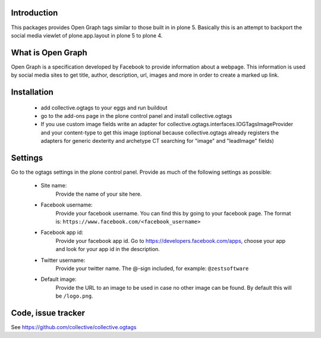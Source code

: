 Introduction
============

This packages provides Open Graph tags similar to those built in in plone 5.
Basically this is an attempt to backport the social media viewlet of
plone.app.layout in plone 5 to plone 4.


What is Open Graph
==================

Open Graph is a specification developed by Facebook to provide information
about a webpage. This information is used by social media sites to get title,
author, description, url, images and more in order to create a marked up link.


Installation
============

 - add collective.ogtags to your eggs and run buildout
 - go to the add-ons page in the plone control panel and install
   collective.ogtags
 - If you use custom image fields write an adapter for
   collective.ogtags.interfaces.IOGTagsImageProvider and your content-type to
   get this image (optional because collective.ogtags already registers the
   adapters for generic dexterity and archetype CT searching for "image" and
   "leadImage" fields)


Settings
========

Go to the ogtags settings in the plone control panel. Provide as much of the
following settings as possible:

 - Site name:
        Provide the name of your site here.
 - Facebook username:
        Provide your facebook username. You can find this by going to your
        facebook page. The format is:
        ``https://www.facebook.com/<facebook_username>``
 - Facebook app id:
        Provide your facebook app id. Go to
        https://developers.facebook.com/apps, choose your app and look for
        your app id in the description.
 - Twitter username:
        Provide your twitter name. The @-sign included, for example:
        ``@zestsoftware``
 - Default image:
        Provide the URL to an image to be used in case no other image can be
        found. By default this will be ``/logo.png``.


Code, issue tracker
===================

See https://github.com/collective/collective.ogtags
